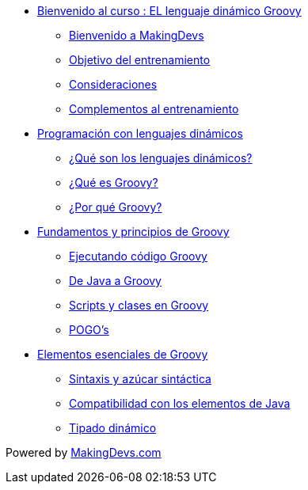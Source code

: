 * link:presentacion.html[Bienvenido al curso : EL lenguaje dinámico Groovy]
** link:presentacion.html#bookmark-1[Bienvenido a MakingDevs]
** link:presentacion.html#bookmark-2[Objetivo del entrenamiento]
** link:presentacion.html#bookmark-3[Consideraciones]
** link:presentacion.html#bookmark-4[Complementos al entrenamiento]
* link:lenguajes_dinamicos.html[Programación con lenguajes dinámicos]
** link:lenguajes_dinamicos.html#bookmark-1[¿Qué son los lenguajes dinámicos?]
** link:lenguajes_dinamicos.html#bookmark-2[¿Qué es Groovy?]
** link:lenguajes_dinamicos.html#bookmark-3[¿Por qué Groovy?]
* link:fundamentos_principios.html[Fundamentos y principios de Groovy]
** link:fundamentos_principios.html#bookmark-1[Ejecutando código Groovy]
** link:fundamentos_principios.html#bookmark-2[De Java a Groovy]
** link:fundamentos_principios.html#bookmark-3[Scripts y clases en Groovy]
** link:fundamentos_principios.html#bookmark-4[POGO's]
* link:elementos_esenciales.html[Elementos esenciales de Groovy]
** link:elementos_esenciales.html#bookmark-1[Sintaxis y azúcar sintáctica]
** link:elementos_esenciales.html#bookmark-2[Compatibilidad con los elementos de Java]
** link:elementos_esenciales.html#bookmark-3[Tipado dinámico]

[small]#Powered by link:http://makingdevs.com/[MakingDevs.com]#
